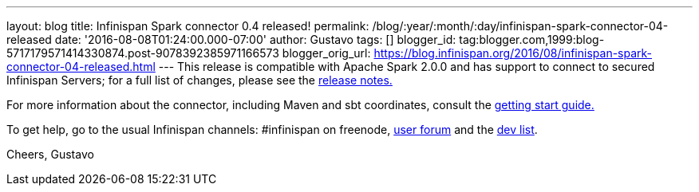 ---
layout: blog
title: Infinispan Spark connector 0.4 released!
permalink: /blog/:year/:month/:day/infinispan-spark-connector-04-released
date: '2016-08-08T01:24:00.000-07:00'
author: Gustavo
tags: []
blogger_id: tag:blogger.com,1999:blog-5717179571414330874.post-9078392385971166573
blogger_orig_url: https://blog.infinispan.org/2016/08/infinispan-spark-connector-04-released.html
---
This release is compatible with Apache Spark 2.0.0 and has support to
connect to secured Infinispan Servers; for a full list of changes,
please see the
https://issues.jboss.org/secure/ReleaseNote.jspa?projectId=12316820&version=12330066[release
notes.]

For more information about the connector, including Maven and sbt
coordinates, consult the
https://github.com/infinispan/infinispan-spark/blob/master/README.md[getting
start guide.]

To get help, go to the usual Infinispan channels: #infinispan on
freenode, https://developer.jboss.org/en/infinispan/content[user forum]
and the https://lists.jboss.org/mailman/listinfo/infinispan-dev[dev
list].

Cheers,
Gustavo
